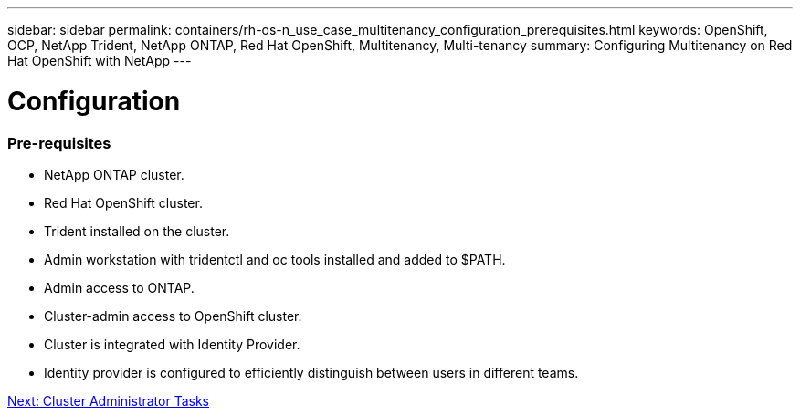 ---
sidebar: sidebar
permalink: containers/rh-os-n_use_case_multitenancy_configuration_prerequisites.html
keywords: OpenShift, OCP, NetApp Trident, NetApp ONTAP, Red Hat OpenShift, Multitenancy, Multi-tenancy
summary: Configuring Multitenancy on Red Hat OpenShift with NetApp
---

= Configuration
:hardbreaks:
:nofooter:
:icons: font
:linkattrs:
:imagesdir: ./../media/

[.lead]

=== Pre-requisites

* NetApp ONTAP cluster.
*	Red Hat OpenShift cluster.
*	Trident installed on the cluster.
*	Admin workstation with tridentctl and oc tools installed and added to $PATH.
*	Admin access to ONTAP.
*	Cluster-admin access to OpenShift cluster.
*	Cluster is integrated with Identity Provider.
* Identity provider is configured to efficiently distinguish between users in different teams.

link:rh-os-n_use_case_multitenancy_cluster_admin_tasks.html[Next: Cluster Administrator Tasks]
